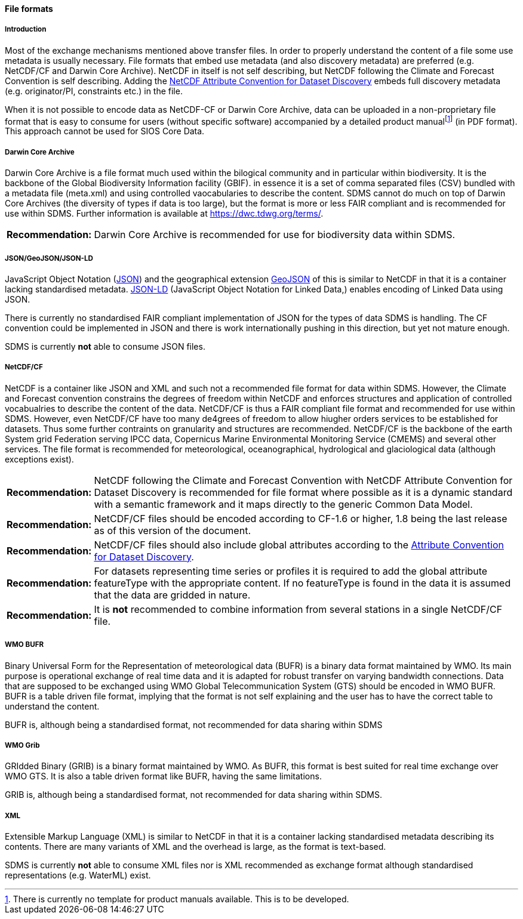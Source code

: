[[file-formats]]
==== File formats

[[introduction-3]]
===== Introduction

Most of the exchange mechanisms mentioned above transfer files. In order
to properly understand the content of a file some use metadata is
usually necessary. File formats that embed use metadata (and also
discovery metadata) are preferred (e.g. NetCDF/CF and Darwin Core
Archive). NetCDF in itself is not self describing, but NetCDF following
the Climate and Forecast Convention is self describing. Adding the
http://wiki.esipfed.org/index.php?title=Category:Attribute_Conventions_Dataset_Discovery[NetCDF
Attribute Convention for Dataset Discovery] embeds full discovery metadata
(e.g. originator/PI, constraints etc.) in the file.

When it is not possible to encode data as NetCDF-CF or Darwin Core
Archive, data can be uploaded in a non-proprietary file format that is
easy to consume for users (without specific software) accompanied by a
detailed product manualfootnote:[There is currently no template for
product manuals available. This is to be developed.] (in PDF format). This
approach cannot be used for SIOS Core Data.

[[darwincorearchive]]
===== Darwin Core Archive
Darwin Core Archive is a file format much used within the bilogical
community and in particular within biodiversity. It is the backbone of the
Global Biodiversity Information facility (GBIF). in essence it is a set of
comma separated files (CSV) bundled with a metadata file (meta.xml) and
using controlled vaocabularies to describe the content. SDMS cannot do
much on top of Darwin Core Archives (the diversity of types if data is too
large), but the format is more or less FAIR compliant and is recommended
for use within SDMS. Further information is available at
https://dwc.tdwg.org/terms/. 

[horizontal]
*Recommendation:*::
Darwin Core Archive is recommended for use for biodiversity data within
SDMS.

[[jsongeojsonjson-ld]]
===== JSON/GeoJSON/JSON-LD

JavaScript Object Notation (http://www.json.org/[JSON]) and the
geographical extension http://geojson.org/[GeoJSON] of this is similar
to NetCDF in that it is a container lacking standardised metadata.
http://json-ld.org/[JSON-LD] (JavaScript Object Notation for Linked
Data,) enables encoding of Linked Data using JSON.

There is currently no standardised FAIR compliant implementation of JSON
for the types of data SDMS is handling. The CF convention could be
implemented in JSON and there is work internationally pushing in this
direction, but yet not mature enough.

SDMS is currently *not* able to consume JSON files.

[[netcdfcf]]
===== NetCDF/CF
NetCDF is a container like JSON and XML and such not a recommended file
format for data within SDMS. However, the Climate and Forecast convention
constrains the degrees of freedom within NetCDF and enforces structures
and application of controlled vocabualries to describe the content of the
data. NetCDF/CF is thus a FAIR compliant file format and recommended for
use within SDMS. However, even NetCDF/CF have too many de4grees of freedom
to allow hiugher orders services to be established for datasets. Thus some
further contraints on granularity and structures are recommended.
NetCDF/CF is the backbone of the earth System grid Federation serving IPCC
data, Copernicus Marine Environmental Monitoring Service (CMEMS) and
several other services. The file format is recommended for meteorological,
oceanographical, hydrological and glaciological data (although exceptions
exist).

[horizontal]
*Recommendation:*::
NetCDF following the Climate and Forecast Convention with NetCDF
Attribute Convention for Dataset Discovery is recommended for file
format where possible as it is a dynamic standard with a semantic
framework and it maps directly to the generic Common Data Model.
*Recommendation:*::
NetCDF/CF files should be encoded according to CF-1.6 or higher, 1.8
being the last release as of this version of the document.
*Recommendation:*::
NetCDF/CF files should also include global attributes according to
the
http://wiki.esipfed.org/index.php/Attribute_Convention_for_Data_Discovery_1-3#Global_Attributes[Attribute
Convention for Dataset Discovery].
*Recommendation:*::
For datasets representing time series or profiles it is required to add
the global attribute featureType with the appropriate content. If no
featureType is found in the data it is assumed that the data are gridded
in nature.
*Recommendation:*::
It is *not* recommended to combine information from several stations in a
single NetCDF/CF file.

[[wmo-bufr]]
===== WMO BUFR

Binary Universal Form for the Representation of meteorological data
(BUFR) is a binary data format maintained by WMO. Its main purpose is
operational exchange of real time data and it is adapted for robust
transfer on varying bandwidth connections. Data that are supposed to be
exchanged using WMO Global Telecommunication System (GTS) should be
encoded in WMO BUFR. BUFR is a table driven file format, implying that
the format is not self explaining and the user has to have the correct
table to understand the content.

BUFR is, although being a standardised format, not recommended for data
sharing within SDMS

[[wmo-grib]]
===== WMO Grib

GRIdded Binary (GRIB) is a binary format maintained by WMO. As BUFR,
this format is best suited for real time exchange over WMO GTS. It is
also a table driven format like BUFR, having the same limitations.

GRIB is, although being a standardised format, not recommended for data
sharing within SDMS.

[[xml]]
===== XML

Extensible Markup Language (XML) is similar to NetCDF in that it is a
container lacking standardised metadata describing its contents. There
are many variants of XML and the overhead is large, as the format is
text-based.

SDMS is currently *not* able to consume XML files nor is XML recommended
as exchange format although standardised representations (e.g. WaterML)
exist.
